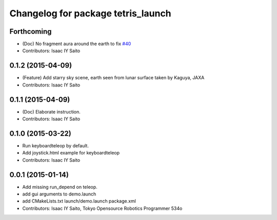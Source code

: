 ^^^^^^^^^^^^^^^^^^^^^^^^^^^^^^^^^^^
Changelog for package tetris_launch
^^^^^^^^^^^^^^^^^^^^^^^^^^^^^^^^^^^

Forthcoming
-----------
* (Doc) No fragment aura around the earth to fix `#40 <https://github.com/tork-a/hakuto/issues/40>`_
* Contributors: Isaac IY Saito

0.1.2 (2015-04-09)
------------------
* (Feature) Add starry sky scene, earth seen from lunar surface taken by Kaguya, JAXA
* Contributors: Isaac IY Saito

0.1.1 (2015-04-09)
------------------
* (Doc) Elaborate instruction.
* Contributors: Isaac IY Saito

0.1.0 (2015-03-22)
------------------
* Run keyboardteleop by default.
* Add joystick.html example for keyboardteleop
* Contributors: Isaac IY Saito

0.0.1 (2015-01-14)
------------------
* Add missing run_depend on teleop.
* add gui arguments to demo.launch
* add CMakeLists.txt launch/demo.launch package.xml
* Contributors: Isaac IY Saito, Tokyo Opensource Robotics Programmer 534o
